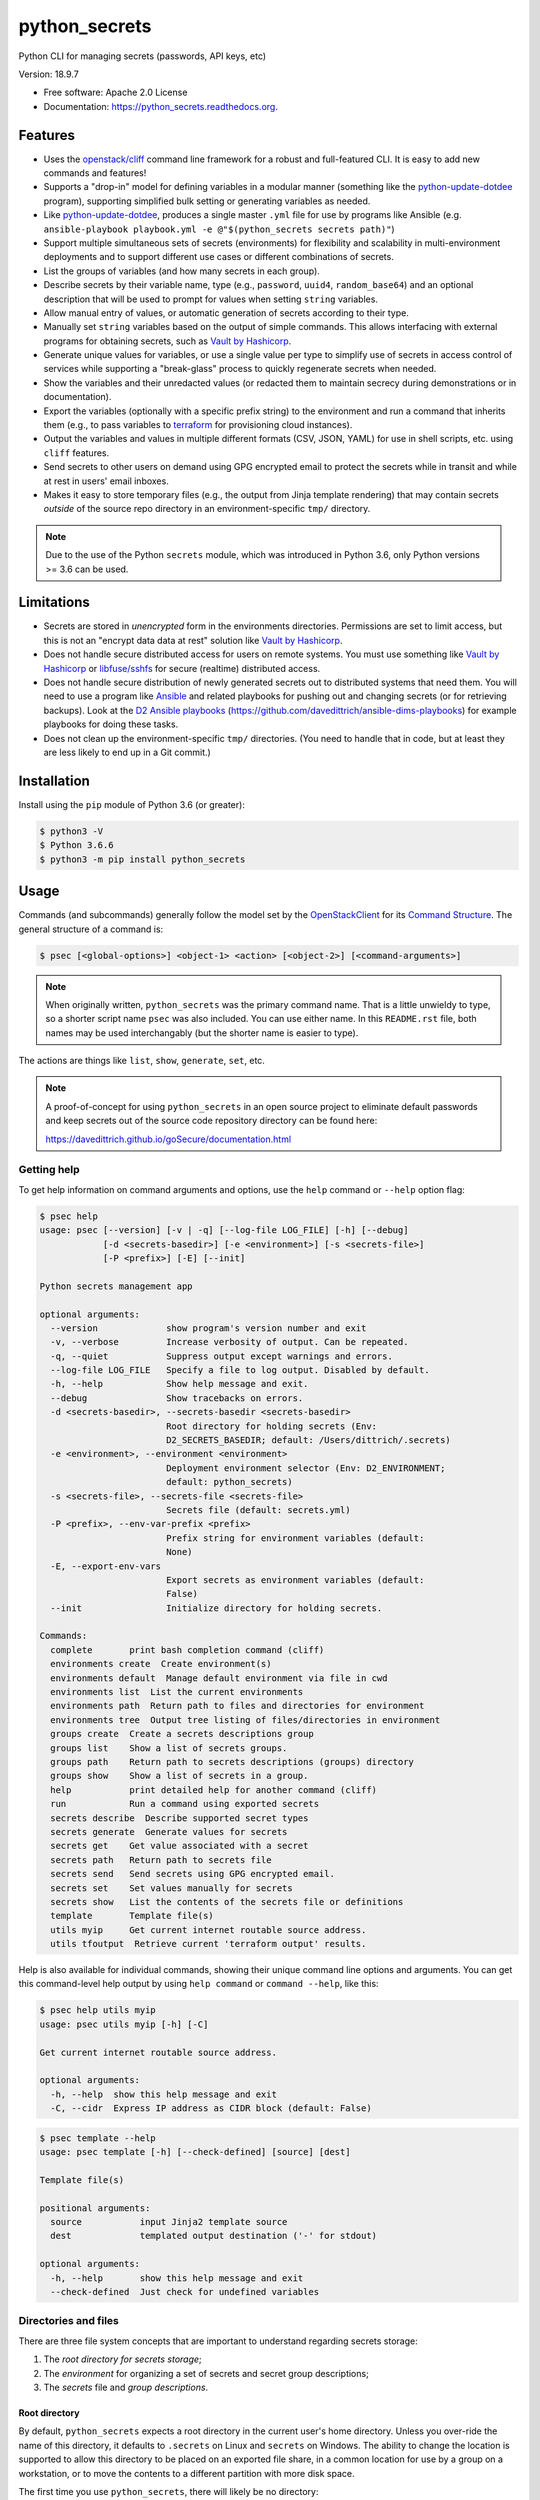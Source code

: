 ==============
python_secrets
==============

.. image:: https://img.shields.io/pypi/v/python_secrets.svg
        :target: https://pypi.python.org/pypi/python_secrets

.. image:: https://img.shields.io/travis/davedittrich/python_secrets.svg
        :target: https://travis-ci.org/davedittrich/python_secrets

.. image:: https://readthedocs.org/projects/python_secrets/badge/?version=latest
        :target: https://readthedocs.org/projects/python_secrets/?badge=latest
        :alt: Documentation Status


Python CLI for managing secrets (passwords, API keys, etc)

Version: 18.9.7

* Free software: Apache 2.0 License
* Documentation: https://python_secrets.readthedocs.org.

Features
--------

* Uses the `openstack/cliff`_ command line framework for a robust and
  full-featured CLI. It is easy to add new commands and features!

* Supports a "drop-in" model for defining variables in a modular manner
  (something like the `python-update-dotdee`_ program), supporting simplified
  bulk setting or generating variables as needed.

* Like `python-update-dotdee`_, produces a single master ``.yml`` file for
  use by programs like Ansible (e.g.
  ``ansible-playbook playbook.yml -e @"$(python_secrets secrets path)"``)

* Support multiple simultaneous sets of secrets (environments) for
  flexibility and scalability in multi-environment deployments and to
  support different use cases or different combinations of secrets.

* List the groups of variables (and how many secrets in each group).

* Describe secrets by their variable name, type (e.g., ``password``, ``uuid4``,
  ``random_base64``) and an optional description that will be used
  to prompt for values when setting ``string`` variables.

* Allow manual entry of values, or automatic generation of secrets
  according to their type.

* Manually set ``string`` variables based on the output of simple
  commands. This allows interfacing with external programs for
  obtaining secrets, such as `Vault by Hashicorp`_.

* Generate unique values for variables, or use a single value per
  type to simplify use of secrets in access control of services
  while supporting a "break-glass" process to quickly regenerate
  secrets when needed.

* Show the variables and their unredacted values (or redacted them
  to maintain secrecy during demonstrations or in documentation).

* Export the variables (optionally with a specific prefix string)
  to the environment and run a command that inherits them (e.g.,
  to pass variables to `terraform`_ for provisioning cloud
  instances).

* Output the variables and values in multiple different formats (CSV,
  JSON, YAML) for use in shell scripts, etc. using ``cliff`` features.

* Send secrets to other users on demand using GPG encrypted email to
  protect the secrets while in transit and while at rest in users'
  email inboxes.

* Makes it easy to store temporary files (e.g., the output from
  Jinja template rendering)
  that may contain secrets *outside* of the source repo directory
  in an environment-specific ``tmp/`` directory.

.. note::

   Due to the use of the Python ``secrets`` module, which was introduced
   in Python 3.6, only Python versions >= 3.6 can be used.

..

Limitations
-----------

* Secrets are stored in *unencrypted* form in the environments
  directories.  Permissions are set to limit access, but this is not an
  "encrypt data data at rest" solution like `Vault by Hashicorp`_.

* Does not handle secure distributed access for users on remote systems. You
  must use something like `Vault by Hashicorp`_ or `libfuse/sshfs`_ for secure
  (realtime) distributed access.

* Does not handle secure distribution of newly generated secrets out
  to distributed systems that need them. You will need to use a program
  like `Ansible`_ and related playbooks for pushing out and changing
  secrets (or for retrieving backups). Look at the `D2 Ansible
  playbooks`_ (https://github.com/davedittrich/ansible-dims-playbooks)
  for example playbooks for doing these tasks.

* Does not clean up the environment-specific ``tmp/`` directories.
  (You need to handle that in code, but at least they are less likely
  to end up in a Git commit.)

Installation
------------

Install using the ``pip`` module of Python 3.6 (or greater):

.. code-block:: console

   $ python3 -V
   $ Python 3.6.6
   $ python3 -m pip install python_secrets

..

.. raw:: html

    <a href="https://asciinema.org/a/201502?autoplay=1" target="_blank"><img src="https://asciinema.org/a/201502.png" width="835"/></a>

..


Usage
-----

Commands (and subcommands) generally follow the model set by the
`OpenStackClient`_ for its `Command Structure`_. The general structure
of a command is:

.. code-block:: console

   $ psec [<global-options>] <object-1> <action> [<object-2>] [<command-arguments>]

..

.. note::

   When originally written, ``python_secrets`` was the primary command name. That is
   a little unwieldy to type, so a shorter script name ``psec`` was also included.
   You can use either name. In this ``README.rst`` file, both names may be used
   interchangably (but the shorter name is easier to type).

..

The actions are things like ``list``, ``show``, ``generate``, ``set``, etc.

.. note::

    A proof-of-concept for using ``python_secrets`` in an open source
    project to eliminate default passwords and keep secrets out of the
    source code repository directory can be found here:

    https://davedittrich.github.io/goSecure/documentation.html

..

Getting help
~~~~~~~~~~~~

To get help information on command arguments and options, use
the ``help`` command or ``--help`` option flag:

.. code-block:: console

    $ psec help
    usage: psec [--version] [-v | -q] [--log-file LOG_FILE] [-h] [--debug]
                [-d <secrets-basedir>] [-e <environment>] [-s <secrets-file>]
                [-P <prefix>] [-E] [--init]

    Python secrets management app

    optional arguments:
      --version             show program's version number and exit
      -v, --verbose         Increase verbosity of output. Can be repeated.
      -q, --quiet           Suppress output except warnings and errors.
      --log-file LOG_FILE   Specify a file to log output. Disabled by default.
      -h, --help            Show help message and exit.
      --debug               Show tracebacks on errors.
      -d <secrets-basedir>, --secrets-basedir <secrets-basedir>
                            Root directory for holding secrets (Env:
                            D2_SECRETS_BASEDIR; default: /Users/dittrich/.secrets)
      -e <environment>, --environment <environment>
                            Deployment environment selector (Env: D2_ENVIRONMENT;
                            default: python_secrets)
      -s <secrets-file>, --secrets-file <secrets-file>
                            Secrets file (default: secrets.yml)
      -P <prefix>, --env-var-prefix <prefix>
                            Prefix string for environment variables (default:
                            None)
      -E, --export-env-vars
                            Export secrets as environment variables (default:
                            False)
      --init                Initialize directory for holding secrets.

    Commands:
      complete       print bash completion command (cliff)
      environments create  Create environment(s)
      environments default  Manage default environment via file in cwd
      environments list  List the current environments
      environments path  Return path to files and directories for environment
      environments tree  Output tree listing of files/directories in environment
      groups create  Create a secrets descriptions group
      groups list    Show a list of secrets groups.
      groups path    Return path to secrets descriptions (groups) directory
      groups show    Show a list of secrets in a group.
      help           print detailed help for another command (cliff)
      run            Run a command using exported secrets
      secrets describe  Describe supported secret types
      secrets generate  Generate values for secrets
      secrets get    Get value associated with a secret
      secrets path   Return path to secrets file
      secrets send   Send secrets using GPG encrypted email.
      secrets set    Set values manually for secrets
      secrets show   List the contents of the secrets file or definitions
      template       Template file(s)
      utils myip     Get current internet routable source address.
      utils tfoutput  Retrieve current 'terraform output' results.

..

Help is also available for individual commands, showing their unique
command line options and arguments. You can get this command-level help
output by using ``help command`` or ``command --help``, like this:

.. code-block:: console

    $ psec help utils myip
    usage: psec utils myip [-h] [-C]

    Get current internet routable source address.

    optional arguments:
      -h, --help  show this help message and exit
      -C, --cidr  Express IP address as CIDR block (default: False)

..

.. code-block:: console

    $ psec template --help
    usage: psec template [-h] [--check-defined] [source] [dest]

    Template file(s)

    positional arguments:
      source           input Jinja2 template source
      dest             templated output destination ('-' for stdout)

    optional arguments:
      -h, --help       show this help message and exit
      --check-defined  Just check for undefined variables

..

Directories and files
~~~~~~~~~~~~~~~~~~~~~

There are three file system concepts that are important to understand
regarding secrets storage:

#. The *root directory for secrets storage*;
#. The *environment* for organizing a set of secrets and
   secret group descriptions;
#. The *secrets* file and *group descriptions*.


.. raw:: html

    <a href="https://asciinema.org/a/201503?autoplay=1" target="_blank"><img src="https://asciinema.org/a/201503.png" width="835"/></a>

..


Root directory
^^^^^^^^^^^^^^

By default, ``python_secrets`` expects a root directory in the current user's
home directory. Unless you over-ride the name of this directory, it defaults to
``.secrets`` on Linux and ``secrets`` on Windows. The ability to change the
location is supported to allow this directory to be placed on an exported
file share, in a common location for use by a group on a workstation, or
to move the contents to a different partition with more disk space.

The first time you use ``python_secrets``, there will likely be no
directory:

.. code-block:: console

    $ tree ~/.secrets
    /Users/dittrich/.secrets [error opening dir]

    0 directories, 0 files

..

.. note::

   The root directory will be created automatically for you the first time
   you create an environment.

..

Environments
^^^^^^^^^^^^

Environments are sub-directories within the root secrets directory.  You can
just create the directory structure without any files. You create
one environment per set of unique secrets that you need to manage. This could
be one for open source *Program A*, one for *Program B*, etc., or it could be
one for *development*, one for *testing*, one for *production*, etc. (or any
combination).

.. raw:: html

    <a href="https://asciinema.org/a/201505?autoplay=1" target="_blank"><img src="https://asciinema.org/a/201505.png" width="835"/></a>

..

The command ``environments create`` creates an environment.  Since this
program is designed to support multiple environments, a name for the new
environment is required.  The name of the environment can be provided
explicitly, or it can be inferred from the base name of the current working
directory:

.. code-block:: console

    $ pwd
    /Users/dittrich/git/python_secrets
    $ python_secrets environments create
    environment directory /Users/dittrich/.secrets/python_secrets created
    $ tree ~/.secrets
    /Users/dittrich/.secrets
    └── python_secrets
        └── secrets.d

    2 directories, 0 files

..

Let's say we want to create empty environments for the three deployments
(*development*, *testing*, and *production*). The names can be assigned
explicitly by (a) giving an argument on the command line, (b) using the ``-e`` or
``--environment`` command line flag, or (c) by setting the environment variable
``D2_ENVIRONMENT``:

.. code-block:: console

    $ python_secrets environments create development
    environment directory /Users/dittrich/.secrets/development created

    $ python_secrets --environment testing environments create
    environment directory /Users/dittrich/.secrets/testing created

    $ D2_ENVIRONMENT=production python_secrets environments create
    environment directory /Users/dittrich/.secrets/production created

    $ tree ~/.secrets
    /Users/dittrich/.secrets
    ├── development
    │   └── secrets.d
    ├── production
    │   └── secrets.d
    ├── python_secrets
    │   └── secrets.d
    └── testing
        └── secrets.d

    8 directories, 0 files

..

If you want to create more than one environment at once, you will
have to specify all of the names on the command line as arguments:

.. code-block:: console

    $ psec environments create development testing production
    environment directory /Users/dittrich/.secrets/development created
    environment directory /Users/dittrich/.secrets/testing created
    environment directory /Users/dittrich/.secrets/production created

..

If you are using one source repository for building multiple deployments, of
course you can't rely on the basename of the directory for all deployments. The
default environment can be set, shown, or unset, using the ``environments
default`` command.

.. code-block:: console

    $ psec environments default --help
    usage: psec environments default [-h] [--unset-default] [environment]

    Manage default environment via file in cwd

    positional arguments:
      environment

    optional arguments:
      -h, --help       show this help message and exit
      --unset-default  Unset localized environment default

..

If no default is explicitly set, the default that would be
applied is returned:

.. code-block:: console

    $ cd ~/git/python_secrets
    $ psec environments default
    default environment is "python_secrets"

..

You can get a list of all available environments at any time,
including which one would be the default used by sub-commands:

.. code-block:: console

    $ psec environments list
    +-------------+---------+
    | Environment | Default |
    +-------------+---------+
    | development | No      |
    | testing     | No      |
    | production  | No      |
    +-------------+---------+

..

The following shows setting and unsetting the default:

.. code-block:: console

    $ psec environments default testing
    default environment set to "testing"
    $ psec environments default
    testing
    $ psec environments list
    +-------------+---------+
    | Environment | Default |
    +-------------+---------+
    | development | No      |
    | testing     | Yes     |
    | production  | No      |
    +-------------+---------+
    $ psec environments default --unset-default
    default environment unset

..

The environment directories are useable for storing *all* secrets and
sensitive files (e.g., backups of certificates, databases, etc.) associated
with an environment.

For convenience, there is a command ``environments tree`` that produces
output similar to the Unix ``tree`` command:

.. code-block:: console

    $ psec -e d2 environments tree
    /Users/dittrich/.secrets/d2
    ├── backups
    │   ├── black.secretsmgmt.tk
    │   │   ├── letsencrypt_2018-04-06T23:36:58PDT.tgz
    │   │   └── letsencrypt_2018-04-25T16:32:20PDT.tgz
    │   ├── green.secretsmgmt.tk
    │   │   ├── letsencrypt_2018-04-06T23:45:49PDT.tgz
    │   │   └── letsencrypt_2018-04-25T16:32:20PDT.tgz
    │   ├── purple.secretsmgmt.tk
    │   │   ├── letsencrypt_2018-04-25T16:32:20PDT.tgz
    │   │   ├── trident_2018-01-31T23:38:48PST.tar.bz2
    │   │   └── trident_2018-02-04T20:05:33PST.tar.bz2
    │   └── red.secretsmgmt.tk
    │       ├── letsencrypt_2018-04-06T23:45:49PDT.tgz
    │       └── letsencrypt_2018-04-25T16:32:20PDT.tgz
    ├── dittrich.asc
    ├── keys
    │   └── opendkim
    │       └── secretsmgmt.tk
    │           ├── 201801.private
    │           ├── 201801.txt
    │           ├── 201802.private
    │           └── 201802.txt
    ├── secrets.d
    │   ├── ca.yml
    │   ├── consul.yml
    │   ├── jenkins.yml
    │   ├── rabbitmq.yml
    │   ├── trident.yml
    │   ├── vncserver.yml
    │   └── zookeper.yml
    ├── secrets.yml
    └── vault_password.txt

..

To just see the directory structure and not files, add the ``--no-files`` option:

.. code-block:: console

    $ psec -e d2 environments tree --no-files
    /Users/dittrich/.secrets/d2
    ├── backups
    │   ├── black.secretsmgmt.tk
    │   ├── green.secretsmgmt.tk
    │   ├── purple.secretsmgmt.tk
    │   └── red.secretsmgmt.tk
    ├── keys
    │   └── opendkim
    │       └── secretsmgmt.tk
    └── secrets.d

..

Secrets and group descriptions
^^^^^^^^^^^^^^^^^^^^^^^^^^^^^^

The environment directories just created are all empty. Secrets are stored in a
YML file (``.yml``) within the environment's directory, and group descriptions
are stored in a drop-in directory with the same base name, but with an
extention of ``.d`` instead of ``.yml`` (following the Linux drop-in
configuration style directories used by programs like ``rsyslog``, ``dnsmasq``,
etc.)

The default secrets file name is ``secrets.yml``, which means the default
descriptions directory would be named ``secrets.d``.

You can define environment variables to point to the root directory
in which a set of different environments can be configured at one
time, to define the current environment, and to change the name
of the secrets file to something else.

.. code-block:: console

    $ env | grep ^D2_
    D2_SECRETS_DIR=/Users/dittrich/.secrets
    D2_ENVIRONMENT=do

..

Each environment is in turn rooted in a directory with the environment's
symbolic name (e.g., ``do`` for DigitalOcean in this example, and ``goSecure``
for the GitHub `davedittrich/goSecure`_ VPN project.)

.. code-block:: console

    $ tree -L 1 ~/.secrets
    /Users/dittrich/.secrets
    ├── do
    └── goSecure

    3 directories, 0 files

..


Each set of secrets for a given service or purpose is described in its own
file.

.. code-block:: console

    .
    ├── secrets.d
    │   ├── ca.yml
    │   ├── consul.yml
    │   ├── jenkins.yml
    │   ├── rabbitmq.yml
    │   ├── trident.yml
    │   ├── vncserver.yml
    │   └── zookeper.yml
    └── secrets.yml

..

You can see one of the descriptions files from the template
in this repository using ``cat secrets/secrets.d/myapp.yml``:

.. code-block:: yaml

    ---

    - Variable: myapp_pi_password
      Type: password
      Prompt: 'Password for myapp "pi" user account'
      Export: DEMO_pi_password

    - Variable: myapp_app_password
      Type: password
      Prompt: 'Password for myapp web app'
      Export: DEMO_app_password

    - Variable: myapp_client_psk
      Type: string
      Prompt: 'Pre-shared key for myapp client WiFi AP'
      Export: DEMO_client_ssid

    - Variable: myapp_client_ssid
      Type: string
      Prompt: 'SSID for myapp client WiFi AP'
      Export: DEMO_client_ssid

    # vim: ft=ansible :

..

The ``python_secrets`` program uses the `openstack/cliff`_ command line
interface framework, which supports multiple output formats. The default
format the ``table`` format, which makes for nice clean output. (Other
formats will be described later.)

The groups can be listed using the ``groups list`` command:

.. code-block:: console

    $ psec groups list
    +---------+-------+
    | Group   | Items |
    +---------+-------+
    | jenkins |     1 |
    | myapp   |     4 |
    | trident |     2 |
    +---------+-------+

..

The variables in one or more groups can be shown with
the ``groups show`` command:

.. code-block:: console

    $ psec groups show trident myapp
    +---------+-----------------------+
    | Group   | Variable              |
    +---------+-----------------------+
    | trident | trident_sysadmin_pass |
    | trident | trident_db_pass       |
    | myapp   | myapp_pi_password     |
    | myapp   | myapp_app_password    |
    | myapp   | myapp_client_psk      |
    | myapp   | myapp_client_ssid     |
    +---------+-----------------------+

..

When integrating a new open source tool or project, you can create
a new group and clone its secrets descriptions. This does not copy
any values, just the descriptions, allowing the current environment
to manage its own values.

.. code-block:: console

    $ psec groups create newgroup --clone-from ~/git/goSecure/secrets/secrets.d/gosecure.yml
    created new group "newgroup"
    $ psec groups list
    new password variable "gosecure_pi_password" is not defined
    new password variable "gosecure_app_password" is not defined
    new string variable "gosecure_client_psk" is not defined
    new string variable "gosecure_client_ssid" is not defined
    new string variable "gosecure_vpn_client_id" is not defined
    new token_hex variable "gosecure_vpn_client_psk" is not defined
    new string variable "gosecure_pi_pubkey" is not defined
    new string variable "gosecure_pi_locale" is not defined
    new string variable "gosecure_pi_timezone" is not defined
    new string variable "gosecure_pi_wifi_country" is not defined
    new string variable "gosecure_pi_keyboard_model" is not defined
    new string variable "gosecure_pi_keyboard_layout" is not defined
    +----------+-------+
    | Group    | Items |
    +----------+-------+
    | jenkins  |     1 |
    | myapp    |     4 |
    | newgroup |    12 |
    | trident  |     2 |
    +----------+-------+

..


Showing Secrets
~~~~~~~~~~~~~~~

To examine the secrets, use the ``secrets show`` command:

.. code-block:: console

    $ psec secrets show
    +------------------------+----------+-------------------+----------+
    | Variable               | Type     | Export            | Value    |
    +------------------------+----------+-------------------+----------+
    | jenkins_admin_password | password | None              | REDACTED |
    | myapp_app_password     | password | DEMO_app_password | REDACTED |
    | myapp_client_psk       | string   | DEMO_client_ssid  | REDACTED |
    | myapp_client_ssid      | string   | DEMO_client_ssid  | REDACTED |
    | myapp_pi_password      | password | DEMO_pi_password  | REDACTED |
    | trident_db_pass        | password | None              | REDACTED |
    | trident_sysadmin_pass  | password | None              | REDACTED |
    +------------------------+----------+-------------------+----------+

..

By default, the values of secrets are redacted when output.  To show
the values in clear text in the terminal output, add the ``--no-redact`` flag:

.. code-block:: console

    $ psec secrets show --no-redact
    +------------------------+----------+-------------------+------------------------------+
    | Variable               | Type     | Export            | Value                        |
    +------------------------+----------+-------------------+------------------------------+
    | jenkins_admin_password | password | None              | fetch outsider awning maroon |
    | myapp_app_password     | password | DEMO_app_password | fetch outsider awning maroon |
    | myapp_client_psk       | string   | DEMO_client_ssid  | PSK                          |
    | myapp_client_ssid      | string   | DEMO_client_ssid  | SSID                         |
    | myapp_pi_password      | password | DEMO_pi_password  | fetch outsider awning maroon |
    | trident_db_pass        | password | None              | fetch outsider awning maroon |
    | trident_sysadmin_pass  | password | None              | fetch outsider awning maroon |
    +------------------------+----------+-------------------+------------------------------+

..

If you don't care about redaction and want to turn it off and save
the dozen keystrokes it takes to type `` --no-redact``, you can export
the environment variable ``D2_NO_REDACT`` set to (case-insensitive)
"true", "1", or "yes". Anything else leaves the default the same.
We'll do this now for later examples.

.. code-block:: console

    $ export D2_NO_REDACT=true

..

The default is also to show all secrets. If you only want to process a
subset of secrets, you have two ways to do this.

#. Specify the variables you want to show on the command line as arguments:

   .. code-block:: console

       $ psec secrets show rabbitmq_default_user_pass rabbitmq_admin_user_pass
       +----------------------------+----------+--------------------------------------+
       | Variable                   | Type     | Value                                |
       +----------------------------+----------+--------------------------------------+
       | rabbitmq_default_user_pass | password | handheld angrily letdown frisk       |
       | rabbitmq_admin_user_pass   | password | handheld angrily letdown frisk       |
       +----------------------------+----------+--------------------------------------+

   ..

#. Use the ``--group`` flag and specify the group(s) you want to show
   as command line arguments:

   .. code-block:: console

       $ psec secrets show --group jenkins trident
       +----------------------------+----------+--------------------------------------+
       | Variable                   | Type     | Value                                |
       +----------------------------+----------+--------------------------------------+
       | jenkins_admin_password     | password | handheld angrily letdown frisk       |
       | trident_db_pass            | password | handheld angrily letdown frisk       |
       | trident_sysadmin_pass      | password | handheld angrily letdown frisk       |
       +----------------------------+----------+--------------------------------------+

   ..


Describing Secrets and Secret Types
~~~~~~~~~~~~~~~~~~~~~~~~~~~~~~~~~~~

To describe the secrets in the select environment, use the
``secrets describe`` command:

.. code-block:: console

    $ psec secrets describe
    +----------------------------+----------+-----------------------------------------+
    | Variable                   | Type     | Prompt                                  |
    +----------------------------+----------+-----------------------------------------+
    | google_oauth_client_id     | string   | Google OAuth2 client id                 |
    | google_oauth_client_secret | string   | Google OAuth2 client secret             |
    | google_oauth_refresh_token | string   | Google OAuth2 refresh token             |
    | google_oauth_username      | None     | google_oauth_username                   |
    | jenkins_admin_password     | password | Password for Jenkins "admin" account    |
    | myapp_app_password         | password | Password for myapp web app              |
    | myapp_client_psk           | string   | Pre-shared key for myapp client WiFi AP |
    | myapp_client_ssid          | string   | SSID for myapp client WiFi AP           |
    | myapp_pi_password          | password | Password for myapp "pi" user account    |
    | trident_db_pass            | password | Password for Trident postgres database  |
    | trident_sysadmin_pass      | password | Password for Trident sysadmin account   |
    +----------------------------+----------+-----------------------------------------+
    $ psec secrets describe --group trident
    +-----------------------+----------+----------------------------------------+
    | Variable              | Type     | Prompt                                 |
    +-----------------------+----------+----------------------------------------+
    | trident_db_pass       | password | Password for Trident postgres database |
    | trident_sysadmin_pass | password | Password for Trident sysadmin account  |
    +-----------------------+----------+----------------------------------------+

..

To get a description of the available secret types, add the ``--types`` flag.

.. code-block:: console

    $ psec secrets describe --types
    +------------------+----------------------------------+
    | Type             | Description                      |
    +------------------+----------------------------------+
    | password         | Simple (xkcd) password string    |
    | string           | Simple string                    |
    | crypt_6          | crypt() SHA512 ("$6$")           |
    | token_hex        | Hexadecimal token                |
    | token_urlsafe    | URL-safe token                   |
    | consul_key       | 16-byte BASE64 token             |
    | sha1_digest      | DIGEST-SHA1 (user:pass) digest   |
    | sha256_digest    | DIGEST-SHA256 (user:pass) digest |
    | zookeeper_digest | DIGEST-SHA1 (user:pass) digest   |
    | uuid4            | UUID4 token                      |
    | random_base64    | Random BASE64 token              |
    +------------------+----------------------------------+

..

.. note::

    The type ``string`` is for secrets that are managed by another entity that you
    must obtain and use to access some remote service (e.g., the pre-shared key for
    someone's WiFi network, or an API key for accessing a cloud service provider's
    platform). All other types are structured secret types that you generate for
    configuring services.

..

Generating and Setting variables
~~~~~~~~~~~~~~~~~~~~~~~~~~~~~~~~

Secrets are generated using the ``secrets generate`` command
and are set manually using the ``secrets set`` command.

.. code-block:: console

    $ psec help secrets generate
    usage: psec secrets generate [-h] [-U] [args [args ...]]

    Generate values for secrets

    positional arguments:
      args

    optional arguments:
      -h, --help    show this help message and exit
      -U, --unique  Generate unique values for each type of secret (default:
                    False)

    ..

.. code-block:: console

    $ psec secrets set --help
    usage: psec secrets set [-h] [--undefined] [args [args ...]]

    Set values manually for secrets

    positional arguments:
      args

    optional arguments:
      -h, --help   show this help message and exit
      --undefined  Set values for undefined variables (default: False)

..

To regenerate all of the non-string secrets at once, using the same value for
each type of secret to simplify things, use the ``secrets generate`` command:

.. code-block:: console

    $ psec secrets generate
    $ psec secrets show --column Variable --column Value
    +----------------------------+--------------------------------------+
    | Variable                   | Value                                |
    +----------------------------+--------------------------------------+
    | trident_db_pass            | gargle earlobe eggplant kissable     |
    | consul_key                 | zQvSe0kdf0Xarbhb80XULQ==             |
    | jenkins_admin_password     | gargle earlobe eggplant kissable     |
    | rabbitmq_default_user_pass | gargle earlobe eggplant kissable     |
    | rabbitmq_admin_user_pass   | gargle earlobe eggplant kissable     |
    | trident_sysadmin_pass      | gargle earlobe eggplant kissable     |
    | vncserver_password         | gargle earlobe eggplant kissable     |
    | zookeeper_uuid4            | 769a77ad-b06f-4018-857e-23f970c777c2 |
    +----------------------------+--------------------------------------+

..

You can set one or more variables manually using ``secrets set`` and
specifying the variable and value in the form ``variable=value``:

.. code-block:: console

    $ psec secrets set trident_db_pass="rural coffee purple sedan"
    $ psec secrets show --column Variable --column Value
    +----------------------------+--------------------------------------+
    | Variable                   | Value                                |
    +----------------------------+--------------------------------------+
    | trident_db_pass            | rural coffee purple sedan            |
    | ca_rootca_password         | gargle earlobe eggplant kissable     |
    | consul_key                 | zQvSe0kdf0Xarbhb80XULQ==             |
    | jenkins_admin_password     | gargle earlobe eggplant kissable     |
    | rabbitmq_default_user_pass | gargle earlobe eggplant kissable     |
    | rabbitmq_admin_user_pass   | gargle earlobe eggplant kissable     |
    | trident_sysadmin_pass      | gargle earlobe eggplant kissable     |
    | vncserver_password         | gargle earlobe eggplant kissable     |
    | zookeeper_uuid4            | 769a77ad-b06f-4018-857e-23f970c777c2 |
    +----------------------------+--------------------------------------+

..

.. caution::

   Note in the example above that the command argument is
   ``trident_db_pass="rural coffee purple sedan"`` and not
   ``trident_db_pass='rural coffee purple sedan'``.
   When using the ``variable=value`` form of the ``secrets set``
   command with a value that contains spaces, you **must** quote the value with
   the double-quote character (``"``) as opposed to the single-quote
   (apostrophe, or ``'``) character. The Bash shell (and possibly other
   shells) will not properly parse the command line and the resulting
   ``sys.argv`` argument vector will be incorrectly set as seen here:

   .. code-block:: console

       _sys.argv[1:] = {list} <class 'list'>: ['--debug', 'secrets', 'set', 'trident_db_password=rural coffee purple sedan']
        0 = {str} '--debug'
        1 = {str} 'secrets'
        2 = {str} 'set'
        3 = {str} 'trident_db_password=rural coffee purple sedan'
        __len__ = {int} 4


       _sys.argv[1:] = {list} <class 'list'>: ['--debug', 'secrets', 'set', "trident_db_password='rural", 'coffee', 'purple', "sedan'"]
        0 = {str} '--debug'
        1 = {str} 'secrets'
        2 = {str} 'set'
        3 = {str} 'trident_db_password=\\'rural'
        4 = {str} 'coffee'
        5 = {str} 'purple'
        6 = {str} 'sedan\\''
        __len__ = {int} 7

..

Or you can generate one or more variables in a similar manner by adding
them to the command line as arguments to ``secrets generate``:

.. code-block:: console

    $ psec secrets generate rabbitmq_default_user_pass rabbitmq_admin_user_pass
    $ psec secrets show --column Variable --column Value
    +----------------------------+--------------------------------------+
    | Variable                   | Value                                |
    +----------------------------+--------------------------------------+
    | trident_db_pass            | rural coffee purple sedan            |
    | ca_rootca_password         | gargle earlobe eggplant kissable     |
    | consul_key                 | zQvSe0kdf0Xarbhb80XULQ==             |
    | jenkins_admin_password     | gargle earlobe eggplant kissable     |
    | rabbitmq_default_user_pass | embezzle xerox excess skydiver       |
    | rabbitmq_admin_user_pass   | embezzle xerox excess skydiver       |
    | trident_sysadmin_pass      | gargle earlobe eggplant kissable     |
    | vncserver_password         | gargle earlobe eggplant kissable     |
    | zookeeper_uuid4            | 769a77ad-b06f-4018-857e-23f970c777c2 |
    +----------------------------+--------------------------------------+

..


A set of secrets for an open source project can be bootstrapped using the
following steps:

#. Create a template secrets environment directory that contains just
   the secrets definitions. This example uses the template found
   in the `davedittrich/goSecure`_ repository
   (directory https://github.com/davedittrich/goSecure/tree/master/secrets).

#. Use this template to clone a secrets environment, which will initially
   be empty:

   .. code-block:: console

       $ psec environments create test --clone-from ~/git/goSecure/secrets
       new password variable "gosecure_app_password" is not defined
       new string variable "gosecure_client_ssid" is not defined
       new string variable "gosecure_client_ssid" is not defined
       new string variable "gosecure_client_psk" is not defined
       new password variable "gosecure_pi_password" is not defined
       new string variable "gosecure_pi_pubkey" is not defined
       environment directory /Users/dittrich/.secrets/test created

   ..

   .. note::

      If you ever want to suppress messages about new variables, etc.,
      just add the ``-q`` flag:

      .. code-block:: console

          $ psec -q environments create test --clone-from ~/git/goSecure/secrets
          $

      ..

   .. code-block:: console

       $ psec -e test secrets show --no-redact --fit-width
       +-----------------------+----------+-------+
       | Variable              | Type     | Value |
       +-----------------------+----------+-------+
       | gosecure_app_password | password | None  |
       | gosecure_client_ssid  | string   | None  |
       | gosecure_client_psk   | string   | None  |
       | gosecure_pi_password  | password | None  |
       | gosecure_pi_pubkey    | string   | None  |
       +-----------------------+----------+-------+

   ..

#. First, generate all secrets whose type is not ``string``:

   .. code-block:: console

       $ psec -e test secrets generate
       new password variable "gosecure_app_password" is not defined
       new string variable "gosecure_client_ssid" is not defined
       new string variable "gosecure_client_ssid" is not defined
       new string variable "gosecure_client_psk" is not defined
       new password variable "gosecure_pi_password" is not defined
       new string variable "gosecure_pi_pubkey" is not defined

       $ psec -e test secrets show --no-redact --fit-width
       +-----------------------+----------+------------------------------+
       | Variable              | Type     | Value                        |
       +-----------------------+----------+------------------------------+
       | gosecure_app_password | password | brunt outclass alike turbine |
       | gosecure_client_psk   | string   | None                         |
       | gosecure_client_ssid  | string   | None                         |
       | gosecure_pi_password  | password | brunt outclass alike turbine |
       | gosecure_pi_pubkey    | string   | None                         |
       +-----------------------+----------+------------------------------+

   ..

#. Finally, manually set the remaining ``string`` type variables:

   .. code-block:: console

       $ psec -e test secrets set --undefined
       new string variable "gosecure_client_psk" is not defined
       new string variable "gosecure_client_ssid" is not defined
       new string variable "gosecure_pi_pubkey" is not defined
       Pre-shared key for goSecure client WiFi AP? [None]: atjhK5AlsQMw3Zh
       SSID for goSecure client WiFi AP? [None]: YourWiFiSSID
       SSH public key for accessing "pi" account? [None]: @~/.ssh/new_rsa.pub

       $ psec -e test secrets show --no-redact --fit-width
       +-----------------------+----------+------------------------------------------------------------------------------------------+
       | Variable              | Type     | Value                                                                                    |
       +-----------------------+----------+------------------------------------------------------------------------------------------+
       | gosecure_app_password | password | brunt outclass alike turbine                                                             |
       | gosecure_client_psk   | string   | atjhK5AlsQMw3Zh
       | gosecure_client_ssid  | string   | YourWiFiSSID                                                                             |
       | gosecure_pi_password  | password | brunt outclass alike turbine                                                             |
       | gosecure_pi_pubkey    | string   | ssh-rsa AAAAB3NzaC1yc2EAAAADAQABAAABAQC+qUIucrPvRkTmY0tgxr9ac/VtBUHhYHfOdDVpU99AcryLMWiU |
       |                       |          | uQ2/NVikfOfPo5mt9YTQyqRbeBzKlNgbHnsxh0AZatjhK5AlsQMw3ZhZUcLYZbt7szuQy8ineN0potlCJoVaMSOb |
       |                       |          | 9htf9gAPvzwxUnHxg35jPCzAXYAi3Erc6y338+CL0XxQvCogXOA+MwH7wZGgdT3WpupLG/7HAr/3KJEQQk1FlS2m |
       |                       |          | Rd+WuewnLbKkqBP21N+48ccq6XhEhAmlzzr9SENw5DMmrvMAYIYkoTwUeD3Qx4YebjFkCxZw+w7AafEFn0Kz6vCX |
       |                       |          | 4mp/6ZF/Ko+o04HM2sVr6wtCu2dB dittrich@localhost                                          |
       +-----------------------+----------+------------------------------------------------------------------------------------------+

   ..

.. note::

   If you don't want to see the warnings about new variables that are not
   defined, simply add the ``-q`` flag.

   .. code-block:: console

       $ psec -q secrets generate
       $ psec -q secrets set --undefined
       Pre-shared key for goSecure client WiFi AP? [None]:

   ..

..

You are now ready to compile your software, or build your project!

There is also a mechanism to run simple commands (i.e., basic arguments with
no special inline command substitution or variable expansion features of
shells like ``bash``) and use the resulting output as the value.

For this example, let's assume an environment that requires a CIDR
notation address for ingres access control (e.g., when using Amazon
Web Services to allow control of instances from your remote laptop).

.. code-block:: console

    $ psec -e xgt secrets set aws_cidr_allowed=""
    $ psec -e secrets show --no-redact aws_cidr_allowed
    +------------------+--------+-------+
    | Variable         | Type   | Value |
    +------------------+--------+-------+
    | aws_cidr_allowed | string |       |
    +------------------+--------+-------+

..

The ``python_secrets`` program has a utility feature that will return
the current routable IP source address as an IP address, or using CIDR
notation.  The variable can be set in one of two ways:

#. Via (non-interactive) inline command subtitution from the terminal shell:

   .. code-block:: console

       $ psec -e xgt secrets set aws_cidr_allowed="$(psec utils myip --cidr)"

   ..

#. Interactively when prompted using simple command line form:

   .. code-block:: console

       $ psec -e xgt secrets set aws_cidr_allowed
       aws_cidr_allowed? []: !psec utils myip --cidr

   ..


The variable now contains the output of the specified program:

.. code-block:: console

    $ psec secrets show --no-redact aws_cidr_allowed
    +------------------+--------+------------------+
    | Variable         | Type   | Value            |
    +------------------+--------+------------------+
    | aws_cidr_allowed | string | 93.184.216.34/32 |
    +------------------+--------+------------------+

..

.. note::

    If you work from behind a static NAT firewall, this IP address will
    likely not change very often (if at all). If you are using a mobile device
    that is assigned differing DHCP addresses depending on location, the IP address
    may change fairly regularly and the initial AWS Security Group setting will
    begin to block access to your cloud instances. Programs like ``terraform``
    can refresh their state, allowing you to simply reset the variable used to
    create the Security Group and re-apply the plan to regenerate the AWS
    Security Group and re-enable your remote access.

..


Sharing secrets
~~~~~~~~~~~~~~~

The ``python_secrets`` program has a mechanism for sharing secrets with
others using GPG encrypted email messages for securing secrets in transit
and at rest in users' inboxes. Email is sent using Google's OAuth2
authenticated SMTP services.

.. note::

   The Electronic Frontier Foundation (EFF) has a `Surveillance Self-Defense
   Guide`_ that includes guides on `How to Use PGP for Linux`_ and other operating
   systems. Follow their instructions if you are new to PGP/GPG.

..

The command is ``secrets send``.

.. code-block:: console

    $ psec secrets send --help
    usage: psec secrets send [-h] [-T] [--test-smtp] [-H SMTP_HOST]
                             [-U SMTP_USERNAME] [-F SMTP_SENDER] [-S SMTP_SUBJECT]
                             [args [args ...]]

    Send secrets using GPG encrypted email. Arguments are USERNAME@EMAIL.ADDRESS
    and/or VARIABLE references.

    positional arguments:
      args

    optional arguments:
      -h, --help            show this help message and exit
      -T, --refresh-token   Refresh Google API Oauth2 token and exit (default:
                            False)
      --test-smtp           Test Oauth2 SMTP authentication and exit (default:
                            False)
      -H SMTP_HOST, --smtp-host SMTP_HOST
                            SMTP host (default: localhost)
      -U SMTP_USERNAME, --smtp-username SMTP_USERNAME
                            SMTP authentication username (default: None)
      -F SMTP_SENDER, --from SMTP_SENDER
                            Sender address (default: 'noreply@nowhere')
      -S SMTP_SUBJECT, --subject SMTP_SUBJECT
                            Subject line (default: 'For Your Information')

..

Any arguments (``args``) that contain the ``@`` symbol are assumed to be email
addresses while the rest are assumed to be the names of secrets variables
to be sent.

All recipients must have GPG public keys in your keyring.  An exception is thrown
if no GPG key is associated with the recipient(s) email addresses.

.. code-block:: console

    $ psec secrets send dittrich@u.washington.edu myapp_app_password
    Setting homedir to '/Users/dittrich/.gnupg'

    Initialised settings:
    binary: /usr/local/bin/gpg
    binary version: 1.4.11\ncfg:pubkey:1;2;3;16;17\ncfg:cipher:2;3;4;7;8;9;10;11;12;13\ncfg:ciphername:3DES;CAST5;BLOWFISH;AES;AES192;AES256;TWOFISH;CAMELLIA128;CAMELLIA192;CAMELLIA256\ncfg:digest:1;2;3;8;9;10;11\ncfg:digestname:MD5;SHA1;RIPEMD160;SHA256;SHA384;SHA512;SHA224\ncfg:compress:0;1;2;3\n'
    homedir: /Users/dittrich/.gnupg
    ignore_homedir_permissions: False
    keyring: /Users/dittrich/.gnupg/pubring.gpg
    secring: /Users/dittrich/.gnupg/secring.gpg
    default_preference_list: SHA512 SHA384 SHA256 AES256 CAMELLIA256 TWOFISH AES192 ZLIB ZIP Uncompressed
    keyserver: hkp://wwwkeys.pgp.net
    options: None
    verbose: False
    use_agent: False

    Creating the trustdb is only available with GnuPG>=2.x
    sent encrypted secrets to dittrich@u.washington.edu

..

Use ``-q`` to produce no extraneous output.

.. code-block:: console

    $ psec -q secrets send dittrich@u.washington.edu myapp_app_password

..

The resulting email looks like this:

.. code-block:: console

    Message-ID: <5bac64ce.1c69fb81.b136e.45ae@mx.google.com>
    Date: Wed, 26 Sep 2018 22:04:14 -0700 (PDT)
    From: dave.dittrich@gmail.com
    X-Google-Original-From: noreply@nowhere
    Content-Type: multipart/related; boundary="===============6413073026511107073=="
    MIME-Version: 1.0
    Subject: For Your Information
    To: dittrich@u.washington.edu

    This is a multi-part message in MIME format.
    --===============6413073026511107073==
    Content-Type: multipart/alternative; boundary="===============2830935289665347054=="
    MIME-Version: 1.0

    --===============2830935289665347054==
    Content-Type: text/plain; charset="utf-8"
    MIME-Version: 1.0
    Content-Transfer-Encoding: base64

    LS0tLS1CRUdJTiBQR1AgTUVTU0FHRS0tLS0tCgpoUUlXQStSZlhnK3dLTGJlRUFnZlFNcjZYb0lT
    cS9BaTlMbEVpZTFTejd5ckEzUmN4SWdjb01XTUNSM3JBaXBHCjF0TTJoZkpxRGJZOThSOEVST01F
    aVltSzR2aVJ4ZjgrSU54NU54SUJPbFh1T1JQTy82NElUKzdrVSt5aDZGV00KNU1MK0Jkb21sQzNF
    eC9pd3hwbTJ1R2FPczFpcU9DaDIxbTd5RnJWYkNVSW5NN1ZiMTEwck41aXNOZ3BFdndrQgpaZHhp
    alJqazdtYVl1eFNkc2c3Y2RVQ29uSmdBR214QU0vZkFzOTREcHNrYkwzMFpqZE1iRHlMbUk4NWp2
    QU45CjU3KzAxLzM1MEMyN1hrbEUxdEZudWNlRkRqZ04zeEd4K2Zud0pqdkFpNUpaVHltanRkQi9r
    dUZUMlJTTmJJTlAKMWRZdHp4WGxNeVd0SVphNDVYcHdNenZ1TkFTbEJtbENjQXk4YlluSEJmeFRy
    SGdJSUlCMlZNY1N6dmdjR3BtVApkYzZqaDVOeEV1bWljOWdXMmplSnFqRHRtdW9Ib3dxZldZb2xX
    bGlXUTMrNDNzeVkrdHFlMGgvWEwzS2ZxSTMrClZzWWdyQmpGd0hnem1INEthMWxucXdUZkMzZTJ3
    cUI4Uk5hcllqcXAzbHFQOVBhMHdzSVVWMHVYN2dhL01kVWcKdHNRSktPWWJRTnlXVTFLZEZWNHl4
    Ynp1TWVlQ3ltMmxMbXJwVks5T3hCV04vbCtXMjRsWmhkck9TcGFJQnpNdgpnc1p3VWVuVzBXR054
    bklwUGhoSWRuVE40ZlNscE5JVDhMcmJYeUhoY2ZVS2lsUDNpeEVPRS9Lc25QUFJNTURFCk9SY0xT
    Z3FMMTB4b0toMnNzZTNxNG5RaHZkZW5IVVVxVjJ0WW1UVmRCNVl3cTN1MFdtY3BGSGU2NnBZeTBB
    VSsKdzRjb2JVM2crQWtJMHBNQnllRzZYaWV4VzF1UzRLVVVnaFlhWVlYQ2dnazJZNEpZT05QSDJJ
    NlIydmxuNjFsVApZdm1tR0NNamw3cC9pTnE2RWJpbndoMnNsbkpLMHd3S1BIbVBPUjJvRjdWREN0
    dE9idHA0cEZUWTNHalByc0dRCkNDT3dYR2hCSFVQRnY2c3R4NEdtUi9GUWpBRWxxaEpjQWtTbDFz
    WWhsUFRhSmEyVGgyNG81L1lPUmxRaHhhRUgKUEFrNFgzcGVCMk9UVjRNR2RCOD0KPTc0aXEKLS0t
    LS1FTkQgUEdQIE1FU1NBR0UtLS0tLQo=

    --===============2830935289665347054==
    Content-Type: text/html; charset="utf-8"
    MIME-Version: 1.0
    Content-Transfer-Encoding: base64

    VGhlIGZvbGxvd2luZyBzZWNyZXQgaXMgYmVpbmcgc2hhcmVkIHdpdGggeW91OgoKbXlhcHBfYXBw
    X3Bhc3N3b3JkPWJydW50IG91dGNsYXNzIGFsaWtlIHR1cmJpbmU=

    --===============2830935289665347054==--

    --===============6413073026511107073==--

..

Decrypted, it looks like this:

.. code-block:: console

    Date: Wed, 26 Sep 2018 22:04:14 -0700 (PDT)
    From: dave.dittrich@gmail.com
    Subject: For Your Information
    To: dittrich@u.washington.edu

    The following secret is being shared with you:

    myapp_app_password=brunt outclass alike turbine

    --
    Sent using python_secrets version 18.9.7
    https://pypi.org/project/python-secrets/
    https://github.com/davedittrich/python_secrets

..

A group of secrets required for Google's `OAuth 2.0 Mechanism`_  is provided
and must be set according to Google's instructions. See also:

+ https://github.com/google/gmail-oauth2-tools/wiki/OAuth2DotPyRunThrough

+ http://blog.macuyiko.com/post/2016/how-to-send-html-mails-with-oauth2-and-gmail-in-python.html

+ https://developers.google.com/api-client-library/python/guide/aaa_oauth

+ https://github.com/google/gmail-oauth2-tools/blob/master/python/oauth2.py

+ https://developers.google.com/identity/protocols/OAuth2


.. code-block:: console

    $ psec groups show oauth
    +-------+----------------------------+
    | Group | Variable                   |
    +-------+----------------------------+
    | oauth | google_oauth_client_id     |
    | oauth | google_oauth_client_secret |
    | oauth | google_oauth_refresh_token |
    +-------+----------------------------+

..


Processing templates
~~~~~~~~~~~~~~~~~~~~

.. raw:: html

    <a href="https://asciinema.org/a/201507?autoplay=1" target="_blank"><img src="https://asciinema.org/a/201507.png" width="835"/></a>

..


Outputting structured information for use in other scripts
~~~~~~~~~~~~~~~~~~~~~~~~~~~~~~~~~~~~~~~~~~~~~~~~~~~~~~~~~~

Once secrets are created and stored, they will eventually need to be accessed
in order to use them in program execution.  This can be done by passing the
``.yml`` secrets file itself to a program, or by outputting the variables in
other formats like CSV, JSON, or as environment type variables.

Passing the secrets file by path
^^^^^^^^^^^^^^^^^^^^^^^^^^^^^^^^

One way to do this is to take advantage of command line options like
`Ansible`_'s ``--extra-vars`` and passing it a path to the ``.yml`` secrets
file.  (See `Passing Variables On The Command Line`_). You can do that like
this.

Let's assume we want to use ``consul_key`` variable to configure Consul
using Ansible. Here is the variable as stored:

.. code-block:: console

    $ psec secrets show consul_key
    +------------+------------+--------------------------+
    | Variable   | Type       | Value                    |
    +------------+------------+--------------------------+
    | consul_key | consul_key | GVLKCRqXqm0rxo0b4/ligQ== |
    +------------+------------+--------------------------+

..

Using Ansible's ``debug`` module, we can verify that this variable is not
set by any previously loaded Ansible inventory:

.. code-block:: console

    $ ansible -i localhost, -m debug -a 'var=consul_key' localhost
    localhost | SUCCESS => {
        "consul_key": "VARIABLE IS NOT DEFINED!"
    }

..

In order for Ansible to set the ``consul_key`` variable outside of any
pre-defined inventory files, we need to pass a file path to the
``--extra-vars`` option. The path can be obtained using the
``psec secrets path`` command:

.. code-block:: console

    $ psec secrets path
    /Users/dittrich/.secrets/python_secrets/secrets.yml

..

It is possible to run this command in an in-line command expansion operation in
Bash. Ansible expects the file path passed to ``-extra-vars`` to start with an
``@`` character, so the command line to use would look like this:

.. code-block:: console

    $ ansible -i localhost, -e @"$(psec secrets path)" -m debug -a 'var=consul_key' localhost
    localhost | SUCCESS => {
        "consul_key": "GVLKCRqXqm0rxo0b4/ligQ=="
    }

..

Ansible now has the value and can use it in templating configuration files, or
so forth.

Other programs like Hashicorp `terraform`_ look for environment variables that
begin with ``TF_VAR_`` and use them to set ``terraform`` variables for use
in modules. To prove we are running in a sub-shell, we will first change the
shell prompt.

.. code-block:: console

    $ PS1="test> "
    test> psec -e test --export-env-vars --env-var-prefix="TEST_" run bash
    $ env | grep '^TEST_'
    TEST_gosecure_pi_pubkey=ssh-rsa AAAAB3NzaC1yc2EAAAADAQABAAABAQC+qUIucrPvRkTmY0tgxr9ac/VtBUHhYHfOdDVpU99AcryLMWiU [...]
    TEST_gosecure_client_psk=atjhK5AlsQMw3Zh
    TEST_gosecure_client_ssid=YourWiFiSSID
    TEST_gosecure_pi_password=brunt outclass alike turbine
    TEST_gosecure_app_password=brunt outclass alike turbine
    $ exit
    test>

..

.. raw:: html

    <a href="https://asciinema.org/a/201510?autoplay=1" target="_blank"><img src="https://asciinema.org/a/201510.png" width="835"/></a>

..


Outputting Variables in Other Formats
^^^^^^^^^^^^^^^^^^^^^^^^^^^^^^^^^^^^^

The `openstack/cliff`_ framework also supports multiple output formats that help
with accessing and using the secrets in applications or service configuration
using Ansible.  For example, CSV output (with header) can be produced like this:

.. code-block:: console

    $ psec secrets show -f csv --column Variable --column Value
    "Variable","Value"
    "trident_db_pass","gargle earlobe eggplant kissable"
    "ca_rootca_password","gargle earlobe eggplant kissable"
    "consul_key","zQvSe0kdf0Xarbhb80XULQ=="
    "jenkins_admin_password","gargle earlobe eggplant kissable"
    "rabbitmq_default_user_pass","gargle earlobe eggplant kissable"
    "rabbitmq_admin_user_pass","gargle earlobe eggplant kissable"
    "trident_sysadmin_pass","gargle earlobe eggplant kissable"
    "vncserver_password","gargle earlobe eggplant kissable"
    "zookeeper_uuid4","769a77ad-b06f-4018-857e-23f970c777c2"

..

Or you can produce JSON and have structured data for consumption by
other programs.

.. code-block:: console

    $ psec secrets show -f json --column Variable --column Value
    [
      {
        "Variable": "trident_db_pass",
        "Value": "gargle earlobe eggplant kissable"
      },
      {
        "Variable": "ca_rootca_password",
        "Value": "gargle earlobe eggplant kissable"
      },
      {
        "Variable": "consul_key",
        "Value": "zQvSe0kdf0Xarbhb80XULQ=="
      },
      {
        "Variable": "jenkins_admin_password",
        "Value": "gargle earlobe eggplant kissable"
      },
      {
        "Variable": "rabbitmq_default_user_pass",
        "Value": "gargle earlobe eggplant kissable"
      },
      {
        "Variable": "rabbitmq_admin_user_pass",
        "Value": "gargle earlobe eggplant kissable"
      },
      {
        "Variable": "trident_sysadmin_pass",
        "Value": "gargle earlobe eggplant kissable"
      },
      {
        "Variable": "vncserver_password",
        "Value": "gargle earlobe eggplant kissable"
      },
      {
        "Variable": "zookeeper_uuid4",
        "Value": "769a77ad-b06f-4018-857e-23f970c777c2"
      }
    ]

..

The JSON can be manipulated, filtered, and restructured using a program
like ``jq``, for example:

.. code-block:: console

    $ psec secrets show -f json --column Variable --column Value |
    > jq -r '.[] | { (.Variable): .Value } '
    {
      "trident_db_pass": "gargle earlobe eggplant kissable"
    }
    {
      "ca_rootca_password": "gargle earlobe eggplant kissable"
    }
    {
      "consul_key": "zQvSe0kdf0Xarbhb80XULQ=="
    }
    {
      "jenkins_admin_password": "gargle earlobe eggplant kissable"
    }
    {
      "rabbitmq_default_user_pass": "gargle earlobe eggplant kissable"
    }
    {
      "rabbitmq_admin_user_pass": "gargle earlobe eggplant kissable"
    }
    {
      "trident_sysadmin_pass": "gargle earlobe eggplant kissable"
    }
    {
      "vncserver_password": "gargle earlobe eggplant kissable"
    }
    {
      "zookeeper_uuid4": "769a77ad-b06f-4018-857e-23f970c777c2"
    }

..

.. code-block:: console

    $ psec secrets show -f json --column Variable --column Value |
    > jq -r '.[] | [ (.Variable), .Value ] '
    [
      "trident_db_pass",
      "gargle earlobe eggplant kissable"
    ]
    [
      "ca_rootca_password",
      "gargle earlobe eggplant kissable"
    ]
    [
      "consul_key",
      "zQvSe0kdf0Xarbhb80XULQ=="
    ]
    [
      "jenkins_admin_password",
      "gargle earlobe eggplant kissable"
    ]
    [
      "rabbitmq_default_user_pass",
      "gargle earlobe eggplant kissable"
    ]
    [
      "rabbitmq_admin_user_pass",
      "gargle earlobe eggplant kissable"
    ]
    [
      "trident_sysadmin_pass",
      "gargle earlobe eggplant kissable"
    ]
    [
      "vncserver_password",
      "gargle earlobe eggplant kissable"
    ]
    [
      "zookeeper_uuid4",
      "769a77ad-b06f-4018-857e-23f970c777c2"
    ]

..

.. code-block:: console

    $ psec secrets show -f json --column Variable --column Value |
    > jq -r '.[] | [ (.Variable), .Value ] |@sh'
    'trident_db_pass' 'gargle earlobe eggplant kissable'
    'ca_rootca_password' 'gargle earlobe eggplant kissable'
    'consul_key' 'zQvSe0kdf0Xarbhb80XULQ=='
    'jenkins_admin_password' 'gargle earlobe eggplant kissable'
    'rabbitmq_default_user_pass' 'gargle earlobe eggplant kissable'
    'rabbitmq_admin_user_pass' 'gargle earlobe eggplant kissable'
    'trident_sysadmin_pass' 'gargle earlobe eggplant kissable'
    'vncserver_password' 'gargle earlobe eggplant kissable'
    'zookeeper_uuid4' '769a77ad-b06f-4018-857e-23f970c777c2'

..

.. code-block:: console

    $ psec secrets show -f json --column Variable --column Value |
    > jq -r '.[] | [ (.Variable), .Value ] |@csv'
    "trident_db_pass","gargle earlobe eggplant kissable"
    "ca_rootca_password","gargle earlobe eggplant kissable"
    "consul_key","zQvSe0kdf0Xarbhb80XULQ=="
    "jenkins_admin_password","gargle earlobe eggplant kissable"
    "rabbitmq_default_user_pass","gargle earlobe eggplant kissable"
    "rabbitmq_admin_user_pass","gargle earlobe eggplant kissable"
    "trident_sysadmin_pass","gargle earlobe eggplant kissable"
    "vncserver_password","gargle earlobe eggplant kissable"
    "zookeeper_uuid4","769a77ad-b06f-4018-857e-23f970c777c2"

..

Python Security
---------------

Last, but certainly not least, take the time to read up on `Python Security`_
and understand the types and sources of security vulnerabilities related to
Python programs. Keep these ideas in mind when using and/or modifying this
program.


Bugs, Enhancements, and Future Work
-----------------------------------

Feature requests (and of course bug reports) are highly encouraged. You can
do that by `opening an issue`_ on GitHub. Better yet, make a `pull
request`_ with your own fix or feature. (Check there to see if one
may already exist.)

If you want to help, there are some things that are on the "to do"
list. These are tracked on this repository's GitHub `Projects`_ page.

General or more elaborate potential enhancements are listed here:

* Increase test coverage (test driven development is a good thing)

* The Mantl project (GitHub `mantl/mantl`_) employs a `security-setup`_ script
  that takes care of setting secrets (and non-secret related variables) in a
  monolithic manner.  It has specific command line options, specific secret
  generation functions, and specific data structures for each of the component
  subsystems used by `mantl/mantl`_. This method is not modular or extensible, and
  the `security-setup`_ script is not generalized such that it can be used by
  any other project.  These limitations are primary motivators for writing
  ``python_secrets``, which could eventually replace ``security-setup``.

  At this point, the Mantl ``security.yml`` file can be read in and
  values can be manually set, as seen here:

  .. code-block:: console

      $ python_secrets -d ~/git/mantl --secrets-file security.yml secrets show -f yaml
      secrets descriptions directory not found
      - Value: admin:password
        Variable: chronos_http_credentials
      - Value: chronos
        Variable: chronos_principal
      - Value: S0JMz5z8oxQGQXMyZjwE0ZCmu4zeJV4oWDUrdc25MBLx
        Variable: chronos_secret
      - Value: 88821cbe-c004-4cff-9f91-2bc36cd347dc
        Variable: consul_acl_agent_token
      - Value: f9acbe14-28d3-4d06-a1c9-c617da5ebb4e
        Variable: consul_acl_mantl_api_token
      - Value: de54ae85-8226-4146-959f-8926b0b8ee55
        Variable: consul_acl_marathon_token
      - Value: dfc9b244-5140-41ad-b93a-ac5c2451fb95
        Variable: consul_acl_master_token
      - Value: e149b50f-cb5c-4efe-be96-26a52efdc715
        Variable: consul_acl_secure_token
      - Value: 719f2328-6446-4647-adf6-310013bac636
        Variable: consul_acl_vault_token
      - Value: Z0niD1jeiTkx7xaoewJm2A==
        Variable: consul_gossip_key
      - Value: true
        Variable: do_chronos_auth
      - Value: true
        Variable: do_chronos_iptables
      - Value: true
        Variable: do_chronos_ssl
      - Value: true
        Variable: do_consul_auth
      - Value: true
        Variable: do_consul_ssl
      - Value: true
        Variable: do_mantl_api_auth
      - Value: true
        Variable: do_mantlui_auth
      - Value: true
        Variable: do_mantlui_ssl
      - Value: true
        Variable: do_marathon_auth
      - Value: true
        Variable: do_marathon_iptables
      - Value: true
        Variable: do_marathon_ssl
      - Value: true
        Variable: do_mesos_auth
      - Value: true
        Variable: do_mesos_follower_auth
      - Value: true
        Variable: do_mesos_framework_auth
      - Value: true
        Variable: do_mesos_iptables
      - Value: true
        Variable: do_mesos_ssl
      - Value: false
        Variable: do_private_docker_registry
      - Value: mantl-api
        Variable: mantl_api_principal
      - Value: Se4R9nRy8WTAgmU9diJyIPwLYsBU+V1yBxTQumiOriK+
        Variable: mantl_api_secret
      - Value: admin:password
        Variable: marathon_http_credentials
      - Value: marathon
        Variable: marathon_principal
      - Value: +Y5bvIsWliFvcWgbXGWa8kwT6Qf3etogQJe+cK+IV2hX
        Variable: marathon_secret
      - Value:
        - principal: marathon
          secret: +Y5bvIsWliFvcWgbXGWa8kwT6Qf3etogQJe+cK+IV2hX
        - principal: chronos
          secret: S0JMz5z8oxQGQXMyZjwE0ZCmu4zeJV4oWDUrdc25MBLx
        - principal: mantl-api
          secret: Se4R9nRy8WTAgmU9diJyIPwLYsBU+V1yBxTQumiOriK+
        Variable: mesos_credentials
      - Value: follower
        Variable: mesos_follower_principal
      - Value: Q53uAa2mNM0UNe2RUjrX6k7QvK6ojjH1gHXYLcm3Lmfr
        Variable: mesos_follower_secret
      - Value: password
        Variable: nginx_admin_password
      - Value: true
        Variable: security_enabled
      - Value: chronos
        Variable: zk_chronos_user
      - Value: JWPO11z4lU5qeilZ
        Variable: zk_chronos_user_secret
      - Value: hsr+R6YQBAOXoY84a8ne8bU0opg=
        Variable: zk_chronos_user_secret_digest
      - Value: marathon
        Variable: zk_marathon_user
      - Value: UBh77ok2svQAqWox
        Variable: zk_marathon_user_secret
      - Value: mo2mQGXcsc21zB4wYD18jn+Csks=
        Variable: zk_marathon_user_secret_digest
      - Value: mesos
        Variable: zk_mesos_user
      - Value: L3t9FEMsXehqeBvl
        Variable: zk_mesos_user_secret
      - Value: bHYvGteRBxou4jqJ8XWAYmOmzxs=
        Variable: zk_mesos_user_secret_digest
      - Value: super
        Variable: zk_super_user
      - Value: 2DyL/n/GLi3Q0pa75z9OjODGZKC1RCaEiKNV1ZXo1Wpk
        Variable: zk_super_user_secret
      $ python_secrets -d ~/git/mantl --secrets-file security.yml secrets show -f csv | grep nginx_admin_password
      secrets descriptions directory not found
      "nginx_admin_password","password"
      $ python_secrets -d ~/git/mantl --secrets-file security.yml secrets set nginx_admin_password=newpassword
      secrets descriptions directory not found
      $ python_secrets -d ~/git/mantl --secrets-file security.yml secrets show -f csv | grep nginx_admin_password
      secrets descriptions directory not found
      "nginx_admin_password","newpassword"

  ..

  There are a few things that can be done to use ``python_secrets`` as a replacement
  for the ``security-setup`` script.  These include:

  * Produce secrets descriptions in a ``security.d`` directory.
  * Remove the variables that are not secrets requiring regeneration for rotation
    or "break-glass" procedures (e.g., like ``chronos_principal``, which is a
    userID value, and ``do_mesos_auth``, which is a boolean flag).
  * Break down more complex data structures (specifically, the ``mesos_credentials``
    list of dictionaries with keys ``principal`` and ``secret``). These could
    instead be discrete variables like ``marathon_secret`` (which appears to
    be the secret associated with the invariant "variable" ``marathon_principal``).

  .. note::

     Alternatively, these kind of variables could be supported by defining a type ``invariant``
     or ``string`` and prompting the user to provide a new value (using any current value
     as the default).

  ..

.. _openstack/cliff: https://github.com/openstack/cliff
.. _python-update-dotdee: https://pypi.org/project/update-dotdee/
.. _terraform: https://www.terraform.io/
.. _Vault by Hashicorp: https://www.vaultproject.io/
.. _mantl/mantl: https://github.com/mantl/mantl
.. _security-setup: http://docs.mantl.io/en/latest/security/security_setup.html
.. _Ansible: https://docs.ansible.com/
.. _libfuse/sshfs: https://github.com/libfuse/sshfs
.. _OpenStackClient: https://docs.openstack.org/python-openstackclient/latest/
.. _Command Structure: https://docs.openstack.org/python-openstackclient/latest/cli/commands.html
.. _D2 Ansible Playbooks: https://github.com/davedittrich/ansible-dims-playbooks
.. _Passing variables on the Command Line: https://docs.ansible.com/ansible/latest/user_guide/playbooks_variables.html#passing-variables-on-the-command-line
.. _OAuth 2.0 Mechanism: https://developers.google.com/gmail/imap/xoauth2-protocol.
.. _davedittrich/goSecure: https://github.com/davedittrich/goSecure
.. _Surveillance Self-Defense Guide: https://ssd.eff.org/en
.. _opening an issue: https://github.com/davedittrich/python_secrets/issues
.. _pull request: https://github.com/davedittrich/python_secrets/pulls
.. _Projects: https://github.com/davedittrich/python_secrets/projects/1
.. _How to Use PGP for Linux: https://ssd.eff.org/en/module/how-use-pgp-linux
.. _Python Security: https://python-security.readthedocs.io/index.html
